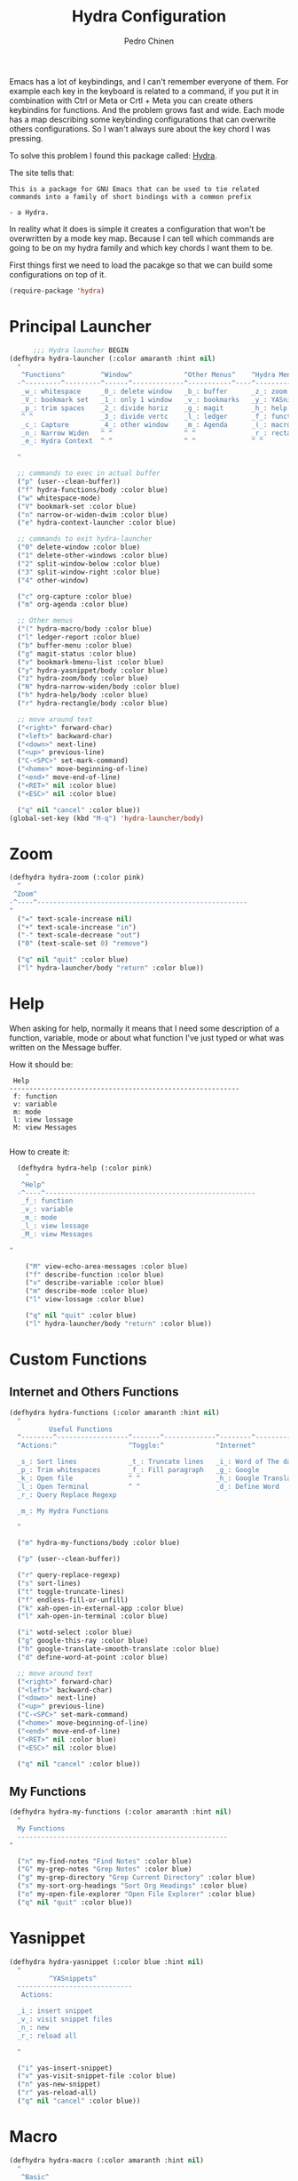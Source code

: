 #+TITLE:        Hydra Configuration
#+AUTHOR:       Pedro Chinen
#+DATE-CREATED: [2016-06-29 Wed]
#+DATE-UPDATED: [2018-10-26 sex]

Emacs has a lot of keybindings, and I can't remember everyone of them. For example each key in the keyboard is related to a command, if you put it in combination with Ctrl or Meta or Crtl + Meta you can create others keybindins for functions. And the problem grows fast and wide. Each mode has a map describing some keybinding configurations that can overwrite others configurations. So I wan't always sure about the key chord I was pressing. 

To solve this problem I found this package called: [[https://github.com/abo-abo/hydra][Hydra]]. 

The site tells that:
#+BEGIN_SRC text
  This is a package for GNU Emacs that can be used to tie related
  commands into a family of short bindings with a common prefix 

  - a Hydra.
#+END_SRC

In reality what it does is simple it creates a configuration that won't be overwritten by a mode key map. Because I can tell which commands are going to be on my hydra family and which key chords I want them to be.

First things first we need to load the pacakge so that we can build some configurations on top of it.
#+BEGIN_SRC emacs-lisp
  (require-package 'hydra)

#+END_SRC

* Principal Launcher
:PROPERTIES:
:ID:       2eeb3eeb-dd07-4cab-88f3-9ca9da35af21
:END:

#+BEGIN_SRC emacs-lisp
        ;;; Hydra launcher BEGIN
  (defhydra hydra-launcher (:color amaranth :hint nil)
    "
     ^Functions^         ^Window^             ^Other Menus^    ^Hydra Menus^
    -^---------^---------^------^-------------^-----------^----^-----------^---
     _w_: whitespace     _0_: delete window   _b_: buffer      _z_: zoom
     _V_: bookmark set   _1_: only 1 window   _v_: bookmarks   _y_: YASnippet
     _p_: trim spaces    _2_: divide horiz    _g_: magit       _h_: help
     ^ ^                 _3_: divide vertc    _l_: ledger      _f_: functions
     _c_: Capture        _4_: other window    _m_: Agenda      _(_: macro
     _n_: Narrow Widen   ^ ^                  ^ ^              _r_: rectangle
     _e_: Hydra Context  ^ ^                  ^ ^              ^ ^

    "

    ;; commands to exec in actual buffer
    ("p" (user--clean-buffer))
    ("f" hydra-functions/body :color blue)
    ("w" whitespace-mode)
    ("V" bookmark-set :color blue)
    ("n" narrow-or-widen-dwim :color blue)
    ("e" hydra-context-launcher :color blue)

    ;; commands to exit hydra-launcher
    ("0" delete-window :color blue)
    ("1" delete-other-windows :color blue)
    ("2" split-window-below :color blue)
    ("3" split-window-right :color blue)
    ("4" other-window)

    ("c" org-capture :color blue)
    ("m" org-agenda :color blue)

    ;; Other menus
    ("(" hydra-macro/body :color blue)
    ("l" ledger-report :color blue)
    ("b" buffer-menu :color blue)
    ("g" magit-status :color blue)
    ("v" bookmark-bmenu-list :color blue)
    ("y" hydra-yasnippet/body :color blue)
    ("z" hydra-zoom/body :color blue)
    ("N" hydra-narrow-widen/body :color blue)
    ("h" hydra-help/body :color blue)
    ("r" hydra-rectangle/body :color blue)

    ;; move around text
    ("<right>" forward-char)
    ("<left>" backward-char)
    ("<down>" next-line)
    ("<up>" previous-line)
    ("C-<SPC>" set-mark-command)
    ("<home>" move-beginning-of-line)
    ("<end>" move-end-of-line)
    ("<RET>" nil :color blue)
    ("<ESC>" nil :color blue)

    ("q" nil "cancel" :color blue))
  (global-set-key (kbd "M-q") 'hydra-launcher/body)
#+END_SRC

* Zoom
:PROPERTIES:
:ID:       a612d1b6-c93f-4cb9-bf5b-2787225d62ef
:END:

#+BEGIN_SRC emacs-lisp
  (defhydra hydra-zoom (:color pink)
    "
   ^Zoom^
  -^----^-----------------------------------------------------
  "
    ("=" text-scale-increase nil)
    ("+" text-scale-increase "in")
    ("-" text-scale-decrease "out")
    ("0" (text-scale-set 0) "remove")

    ("q" nil "quit" :color blue)
    ("l" hydra-launcher/body "return" :color blue))

#+END_SRC

* Help
:PROPERTIES:
:ID:       d9d72056-937d-4a64-9309-09e58a49570c
:END:

When asking for help, normally it means that I need some description of a function, variable, mode or about what function I've just typed or what was written on the Message buffer.

How it should be:
#+BEGIN_SRC text
   Help
  ----------------------------------------------------------
   f: function
   v: variable
   m: mode
   l: view lossage
   M: view Messages

#+END_SRC

How to create it:
#+BEGIN_SRC emacs-lisp
  (defhydra hydra-help (:color pink)
    "
   ^Help^
  -^----^-----------------------------------------------------
   _f_: function
   _v_: variable
   _m_: mode
   _l_: view lossage
   _M_: view Messages

"

    ("M" view-echo-area-messages :color blue)
    ("f" describe-function :color blue)
    ("v" describe-variable :color blue)
    ("m" describe-mode :color blue)
    ("l" view-lossage :color blue)

    ("q" nil "quit" :color blue)
    ("l" hydra-launcher/body "return" :color blue))

#+END_SRC

* Custom Functions
:PROPERTIES:
:ID:       038b598e-f4c9-434b-9d34-53596ba4e801
:END:

** Internet and Others Functions
:PROPERTIES:
:ID:       3cae0483-c78e-4dc0-b757-a8292d9788b2
:END:
#+BEGIN_SRC emacs-lisp
  (defhydra hydra-functions (:color amaranth :hint nil)
    "
            Useful Functions
    ^--------^------------------^-------^-------------^--------^---------------
    ^Actions:^                  ^Toggle:^             ^Internet^

    _s_: Sort lines             _t_: Truncate lines   _i_: Word of The day
    _p_: Trim whitespaces       _f_: Fill paragraph   _g_: Google
    _k_: Open file              ^ ^                   _h_: Google Translate
    _l_: Open Terminal          ^ ^                   _d_: Define Word
    _r_: Query Replace Regexp

    _m_: My Hydra Functions

    "

    ("m" hydra-my-functions/body :color blue)

    ("p" (user--clean-buffer))

    ("r" query-replace-regexp)
    ("s" sort-lines)
    ("t" toggle-truncate-lines)
    ("f" endless-fill-or-unfill)
    ("k" xah-open-in-external-app :color blue)
    ("l" xah-open-in-terminal :color blue)

    ("i" wotd-select :color blue)
    ("g" google-this-ray :color blue)
    ("h" google-translate-smooth-translate :color blue)
    ("d" define-word-at-point :color blue)

    ;; move around text
    ("<right>" forward-char)
    ("<left>" backward-char)
    ("<down>" next-line)
    ("<up>" previous-line)
    ("C-<SPC>" set-mark-command)
    ("<home>" move-beginning-of-line)
    ("<end>" move-end-of-line)
    ("<RET>" nil :color blue)
    ("<ESC>" nil :color blue)

    ("q" nil "cancel" :color blue))

#+END_SRC

** My Functions
:PROPERTIES:
:ID:       040d5f42-c6dd-46d5-9944-4bc8722a2e7d
:END:

#+BEGIN_SRC emacs-lisp
  (defhydra hydra-my-functions (:color amaranth :hint nil)
    "
    My Functions
    -----------------------------------------------------
  "

    ("n" my-find-notes "Find Notes" :color blue)
    ("G" my-grep-notes "Grep Notes" :color blue)
    ("g" my-grep-directory "Grep Current Directory" :color blue)
    ("s" my-sort-org-headings "Sort Org Headings" :color blue)
    ("o" my-open-file-explorer "Open File Explorer" :color blue)
    ("q" nil "quit" :color blue))
#+END_SRC

* Yasnippet
:PROPERTIES:
:ID:       b7bb22b6-00f5-4e7e-8c14-a1113f3e6358
:END:
#+BEGIN_SRC emacs-lisp
  (defhydra hydra-yasnippet (:color blue :hint nil)
    "
            ^YASnippets^
    -----------------------------
     Actions:

    _i_: insert snippet
    _v_: visit snippet files
    _n_: new
    _r_: reload all

    "

    ("i" yas-insert-snippet)
    ("v" yas-visit-snippet-file :color blue)
    ("n" yas-new-snippet)
    ("r" yas-reload-all)
    ("q" nil "cancel" :color blue))
#+END_SRC

* Macro
:PROPERTIES:
:ID:       9a9b290b-b306-4902-b51e-e0f38b864dd7
:END:
#+BEGIN_SRC emacs-lisp
  (defhydra hydra-macro (:color amaranth :hint nil)
    "
     ^Basic^
    -^-----^--------------------------------------
     _j_: Create new macro
     _k_: End creation of new macro
     _e_: Execute last macro
     _n_: Insert Counter
     _h_: Show last macro as elisp

    "

    ("j" kmacro-start-macro :color blue)
    ("k" kmacro-end-macro :colocr blue)
    ("e" kmacro-end-or-call-macro-repeat)
    ("n" kmacro-insert-counter)
    ("h" elmacro-show-last-macro :color blue)

    ("q" nil "quit" :color blue))

#+END_SRC

* Rectangle
:PROPERTIES:
:ID:       11231805-dd9e-4d52-b6b8-5cf0ba418c33
:END:
#+BEGIN_SRC emacs-lisp
  (defhydra hydra-rectangle (:color amaranth :hint nil)
    "
     ^Rectangle^
    --------------------------------------------
     _m_: mark region
     _k_: kill region
     _y_: yank region

    "
    ("m" rectangle-mark-mode nil)
    ("y" yank-rectangle nil)
    ("k" kill-rectangle nil)

    ("<right>" forward-char)     
    ("<left>" backward-char)     
    ("<down>" next-line)         
    ("<up>" previous-line)       
    ("<home>" move-beginning-of-line)
    ("<end>" move-end-of-line)   
    ("<RET>" nil :color blue)    
    ("<ESC>" nil :color blue)    
  
    ("q" nil "quit" :color blue))

#+END_SRC

* Context Hydra
:PROPERTIES:
:ID:       ca1c9c51-872d-418e-bedb-ed3c278931ab
:END:
#+BEGIN_SRC emacs-lisp
  (defun hydra-context-launcher ()
    "A launcher for hydras based on the current context.

    https://dfeich.github.io/www/org-mode/emacs/2018/05/10/context-hydra.html
    "
    (interactive)
    (cl-case major-mode
      ('Buffer-menu-mode (hydra-buffer-menu/body))
      ('org-mode (let* ((elem (org-element-context))
                        (etype (car elem))
                        (type (org-element-property :type elem)))
                   (cl-case etype
                     (src-block (hydra-babel-helper/body))
                     (link (hydra-org-link-helper/body))
                     ((table-row table-cell) (hydra-org-table-helper/body) )
                     (t (message "No specific hydra for %s/%s" etype type)
                        (hydra-org/body))))
                 )
      (t (message "No hydra for this major mode: %s" major-mode))))

#+END_SRC

** Buffer Menu
:PROPERTIES:
:ID:       b3b8fba0-1331-4d0e-962e-f151b3b4debb
:END:
#+BEGIN_SRC emacs-lisp
  (defhydra hydra-buffer-menu (:color pink :hint nil)
    "
     ^Mark^             ^Unmark^           ^Actions^          ^Search^
    -^----^-------------^------^-----------^-------^----------^------^---------
     _m_: mark          _u_: unmark        _x_: execute       _R_: re-isearch
     _s_: save          _U_: unmark up     _b_: bury          _I_: isearch
     _d_: delete        ^ ^                _g_: refresh       _O_: multi-occur
     _D_: delete up     ^ ^                _T_: files only: % -28`Buffer-menu-files-only
     _~_: modified

    "

    ("m" Buffer-menu-mark)
    ("u" Buffer-menu-unmark)
    ("U" Buffer-menu-backup-unmark)
    ("d" Buffer-menu-delete)
    ("D" Buffer-menu-delete-backwards)
    ("s" Buffer-menu-save)
    ("~" Buffer-menu-not-modified)
    ("x" Buffer-menu-execute)
    ("b" Buffer-menu-bury)
    ("T" Buffer-menu-toggle-files-only)
    ("O" Buffer-menu-multi-occur :color blue)
    ("I" Buffer-menu-isearch-buffers :color blue)
    ("R" Buffer-menu-isearch-buffers-regexp :color blue)
    ("v" Buffer-menu-select "select" :color blue)
    ("o" Buffer-menu-other-window "other-window" :color blue)

    ("g" revert-buffer)

    ("c" nil "cancel")
    ("q" quit-window "quit" :color blue))

#+END_SRC

** Org Mode
:PROPERTIES:
:ID:       3ab0cde1-d6c7-46b7-9285-7438271fc53f
:END:
#+BEGIN_SRC emacs-lisp
  (defhydra hydra-org (:color amaranth :hint nil)
    "
     ^Org^
    --------------------------------------------
     _s_: Store Link
     _l_: Insert Link

     _r_: Refile
     _t_: Insert Tag

    "
    ("s" org-store-link nil :color blue)
    ("l" org-insert-link nil  :color blue)
    ("r" org-refile nil  :color blue)
    ("t" org-set-tags-command nil  :color blue)

    ("q" nil "quit" :color blue))

#+END_SRC

*** Link Helper
:PROPERTIES:
:ID:       e5ac3fac-bcf0-4a8c-a098-a390021d0a0f
:END:
#+BEGIN_SRC emacs-lisp
  (defhydra hydra-org-link-helper (:color pink :hint nil)
    "
  org link helper
  _i_ backward slurp     _o_ forward slurp    _n_ next link
  _j_ backward barf      _k_ forward barf     _p_ previous link
  _t_ terminal at path
  _q_ quit
  "
    ("i" org-link-edit-backward-slurp)
    ("o" org-link-edit-forward-slurp)
    ("j" org-link-edit-backward-barf)
    ("k" org-link-edit-forward-barf)
    ("n" org-next-link)
    ("p" org-previous-link)
    ("t" dfeich/gnome-terminal-at-link :color blue)
    ("q" nil :color blue))

#+END_SRC

*** Table Helper
:PROPERTIES:
:ID:       c79dc46b-814f-4243-89dd-c1b369a046ce
:END:
#+BEGIN_SRC emacs-lisp
  (defhydra hydra-org-table-helper (:color pink :hint nil)
    "
  org table helper
  _r_ recalculate     _w_ wrap region      _c_ toggle coordinates
  _i_ iterate table   _t_ transpose        _D_ toggle debugger
  _B_ iterate buffer  _E_ export table     
  _e_ eval formula    _s_ sort lines       _d_ edit field
  _q_ quit
  "
    ("E" org-table-export :color blue)
    ("s" org-table-sort-lines)
    ("d" org-table-edit-field)
    ("e" org-table-eval-formula)
    ("r" org-table-recalculate)
    ("i" org-table-iterate)
    ("B" org-table-iterate-buffer-tables)
    ("w" org-table-wrap-region)
    ("D" org-table-toggle-formula-debugger)
    ("t" org-table-transpose-table-at-point)

    ("c" org-table-toggle-coordinate-overlays :color blue)
    ("q" nil :color blue))

#+END_SRC

*** Babel Helper
:PROPERTIES:
:ID:       731ef39b-516e-439f-ab51-9e640ad6942c
:END:
#+BEGIN_SRC emacs-lisp
  (defhydra hydra-babel-helper (:color pink :hint nil)
    "
  org babel src block helper functions
  _n_ next       _i_ info           _I_ insert header
  _p_ prev       _c_ check
  _h_ goto head  _E_ expand
  ^ ^            _s_ split
  _q_ quit       _r_ remove result  _e_ examplify region
  "
    ("i" org-babel-view-src-block-info)
    ("I" org-babel-insert-header-arg)
    ("c" org-babel-check-src-block :color blue)
    ("s" org-babel-demarcate-block :color blue)
    ("n" org-babel-next-src-block)
    ("p" org-babel-previous-src-block)
    ("E" org-babel-expand-src-block :color blue)
    ("e" org-babel-examplify-region :color blue)
    ("r" org-babel-remove-result :color blue)
    ("h" org-babel-goto-src-block-head)
    ("q" nil :color blue))

#+END_SRC

